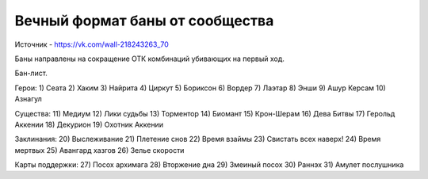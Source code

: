 Вечный формат баны от сообщества
============

Источник - https://vk.com/wall-218243263_70

Баны направлены на сокращение ОТК комбинаций убивающих на первый ход.

Бан-лист.

Герои:
1) Сеата
2) Хаким
3) Найрита
4) Циркут
5) Бориксон
6) Вордер
7) Лаэтар
8) Энши
9) Ашур Керсам
10) Азнагул

Существа:
11) Медиум
12) Лики судьбы
13) Торментор
14) Биомант
15) Крон-Шерам
16) Дева Битвы
17) Герольд Аккении
18) Декурион
19) Охотник Аккении

Заклинания:
20) Выслеживание
21) Плетение снов
22) Время взаймы
23) Свистать всех наверх!
24) Время мертвых
25) Авангард хазгов
26) Зелье скорости

Карты поддержки:
27) Посох архимага
28) Вторжение дна
29) Змеиный посох
30) Раннэх
31) Амулет послушника